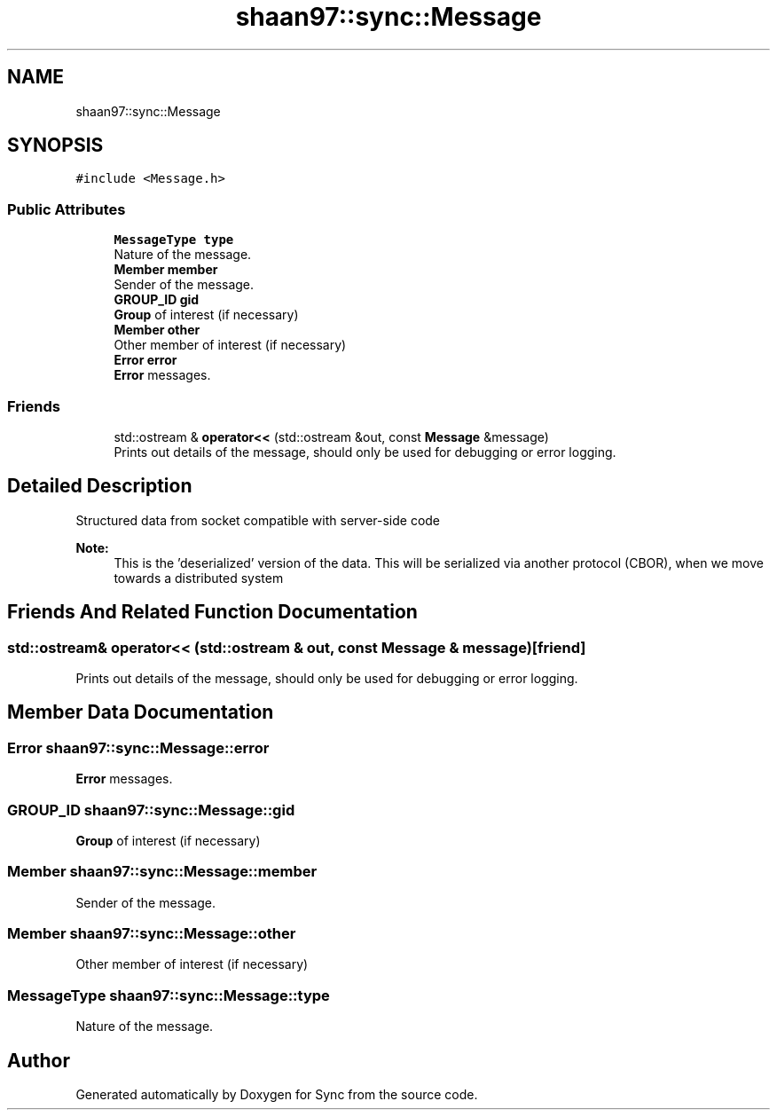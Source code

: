 .TH "shaan97::sync::Message" 3 "Tue Jul 18 2017" "Version 1.0.0" "Sync" \" -*- nroff -*-
.ad l
.nh
.SH NAME
shaan97::sync::Message
.SH SYNOPSIS
.br
.PP
.PP
\fC#include <Message\&.h>\fP
.SS "Public Attributes"

.in +1c
.ti -1c
.RI "\fBMessageType\fP \fBtype\fP"
.br
.RI "Nature of the message\&. "
.ti -1c
.RI "\fBMember\fP \fBmember\fP"
.br
.RI "Sender of the message\&. "
.ti -1c
.RI "\fBGROUP_ID\fP \fBgid\fP"
.br
.RI "\fBGroup\fP of interest (if necessary) "
.ti -1c
.RI "\fBMember\fP \fBother\fP"
.br
.RI "Other member of interest (if necessary) "
.ti -1c
.RI "\fBError\fP \fBerror\fP"
.br
.RI "\fBError\fP messages\&. "
.in -1c
.SS "Friends"

.in +1c
.ti -1c
.RI "std::ostream & \fBoperator<<\fP (std::ostream &out, const \fBMessage\fP &message)"
.br
.RI "Prints out details of the message, should only be used for debugging or error logging\&. "
.in -1c
.SH "Detailed Description"
.PP 
Structured data from socket compatible with server-side code 
.PP
\fBNote:\fP
.RS 4
This is the 'deserialized' version of the data\&. This will be serialized via another protocol (CBOR), when we move towards a distributed system 
.RE
.PP

.SH "Friends And Related Function Documentation"
.PP 
.SS "std::ostream& operator<< (std::ostream & out, const \fBMessage\fP & message)\fC [friend]\fP"

.PP
Prints out details of the message, should only be used for debugging or error logging\&. 
.SH "Member Data Documentation"
.PP 
.SS "\fBError\fP shaan97::sync::Message::error"

.PP
\fBError\fP messages\&. 
.SS "\fBGROUP_ID\fP shaan97::sync::Message::gid"

.PP
\fBGroup\fP of interest (if necessary) 
.SS "\fBMember\fP shaan97::sync::Message::member"

.PP
Sender of the message\&. 
.SS "\fBMember\fP shaan97::sync::Message::other"

.PP
Other member of interest (if necessary) 
.SS "\fBMessageType\fP shaan97::sync::Message::type"

.PP
Nature of the message\&. 

.SH "Author"
.PP 
Generated automatically by Doxygen for Sync from the source code\&.
